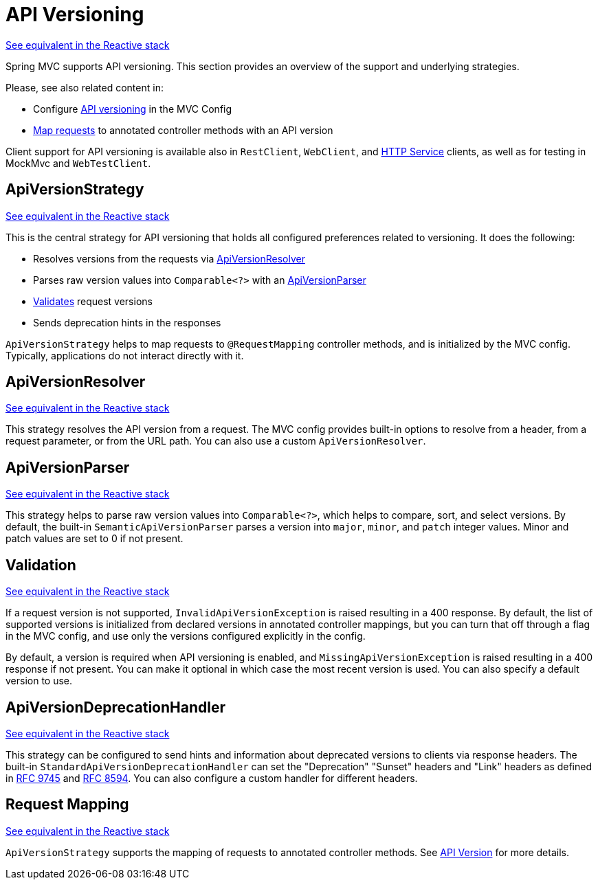[[mvc-versioning]]
= API Versioning
:page-section-summary-toc: 1

[.small]#xref:web/webflux-versioning.adoc[See equivalent in the Reactive stack]#

Spring MVC supports API versioning. This section provides an overview of the support
and underlying strategies.

Please, see also related content in:

- Configure xref:web/webmvc/mvc-config/api-version.adoc[API versioning] in the MVC Config
- xref:web/webmvc/mvc-controller/ann-requestmapping.adoc#mvc-ann-requestmapping-version[Map requests]
to annotated controller methods with an API version

Client support for API versioning is available also in `RestClient`, `WebClient`, and
xref:integration/rest-clients.adoc#rest-http-interface[HTTP Service] clients, as well as
for testing in MockMvc and `WebTestClient`.




[[mvc-versioning-strategy]]
== ApiVersionStrategy
[.small]#xref:web/webflux-versioning.adoc#webflux-versioning-strategy[See equivalent in the Reactive stack]#

This is the central strategy for API versioning that holds all configured preferences
related to versioning. It does the following:

- Resolves versions from the requests via xref:#mvc-versioning-resolver[ApiVersionResolver]
- Parses raw version values into `Comparable<?>` with an xref:#mvc-versioning-parser[ApiVersionParser]
- xref:#mvc-versioning-validation[Validates] request versions
- Sends deprecation hints in the responses

`ApiVersionStrategy` helps to map requests to `@RequestMapping` controller methods,
and is initialized by the MVC config. Typically, applications do not interact
directly with it.




[[mvc-versioning-resolver]]
== ApiVersionResolver
[.small]#xref:web/webflux-versioning.adoc#webflux-versioning-resolver[See equivalent in the Reactive stack]#

This strategy resolves the API version from a request. The MVC config provides built-in
options to resolve from a header, from a request parameter, or from the URL path.
You can also use a custom `ApiVersionResolver`.




[[mvc-versioning-parser]]
== ApiVersionParser
[.small]#xref:web/webflux-versioning.adoc#webflux-versioning-parser[See equivalent in the Reactive stack]#

This strategy helps to parse raw version values into `Comparable<?>`, which helps to
compare, sort, and select versions. By default, the built-in `SemanticApiVersionParser`
parses a version into `major`, `minor`, and `patch` integer values. Minor and patch
values are set to 0 if not present.




[[mvc-versioning-validation]]
== Validation
[.small]#xref:web/webflux-versioning.adoc#webflux-versioning-validation[See equivalent in the Reactive stack]#

If a request version is not supported, `InvalidApiVersionException` is raised resulting
in a 400 response. By default, the list of supported versions is initialized from declared
versions in annotated controller mappings, but you can turn that off through a flag in the
MVC config, and use only the versions configured explicitly in the config.

By default, a version is required when API versioning is enabled, and
`MissingApiVersionException` is raised resulting in a 400 response if not present.
You can make it optional in which case the most recent version is used.
You can also specify a default version to use.




[[mvc-versioning-deprecation-handler]]
== ApiVersionDeprecationHandler
[.small]#xref:web/webflux-versioning.adoc#webflux-versioning-deprecation-handler[See equivalent in the Reactive stack]#

This strategy can be configured to send hints and information about deprecated versions to
clients via response headers. The built-in `StandardApiVersionDeprecationHandler`
can set the "Deprecation" "Sunset" headers and "Link" headers as defined in
https://datatracker.ietf.org/doc/html/rfc9745[RFC 9745] and
https://datatracker.ietf.org/doc/html/rfc8594[RFC 8594]. You can also configure a custom
handler for different headers.




[[mvc-versioning-mapping]]
== Request Mapping
[.small]#xref:web/webflux-versioning.adoc#webflux-versioning-mapping[See equivalent in the Reactive stack]#

`ApiVersionStrategy` supports the mapping of requests to annotated controller methods.
See xref:web/webmvc/mvc-controller/ann-requestmapping.adoc#mvc-ann-requestmapping-version[API Version]
for more details.